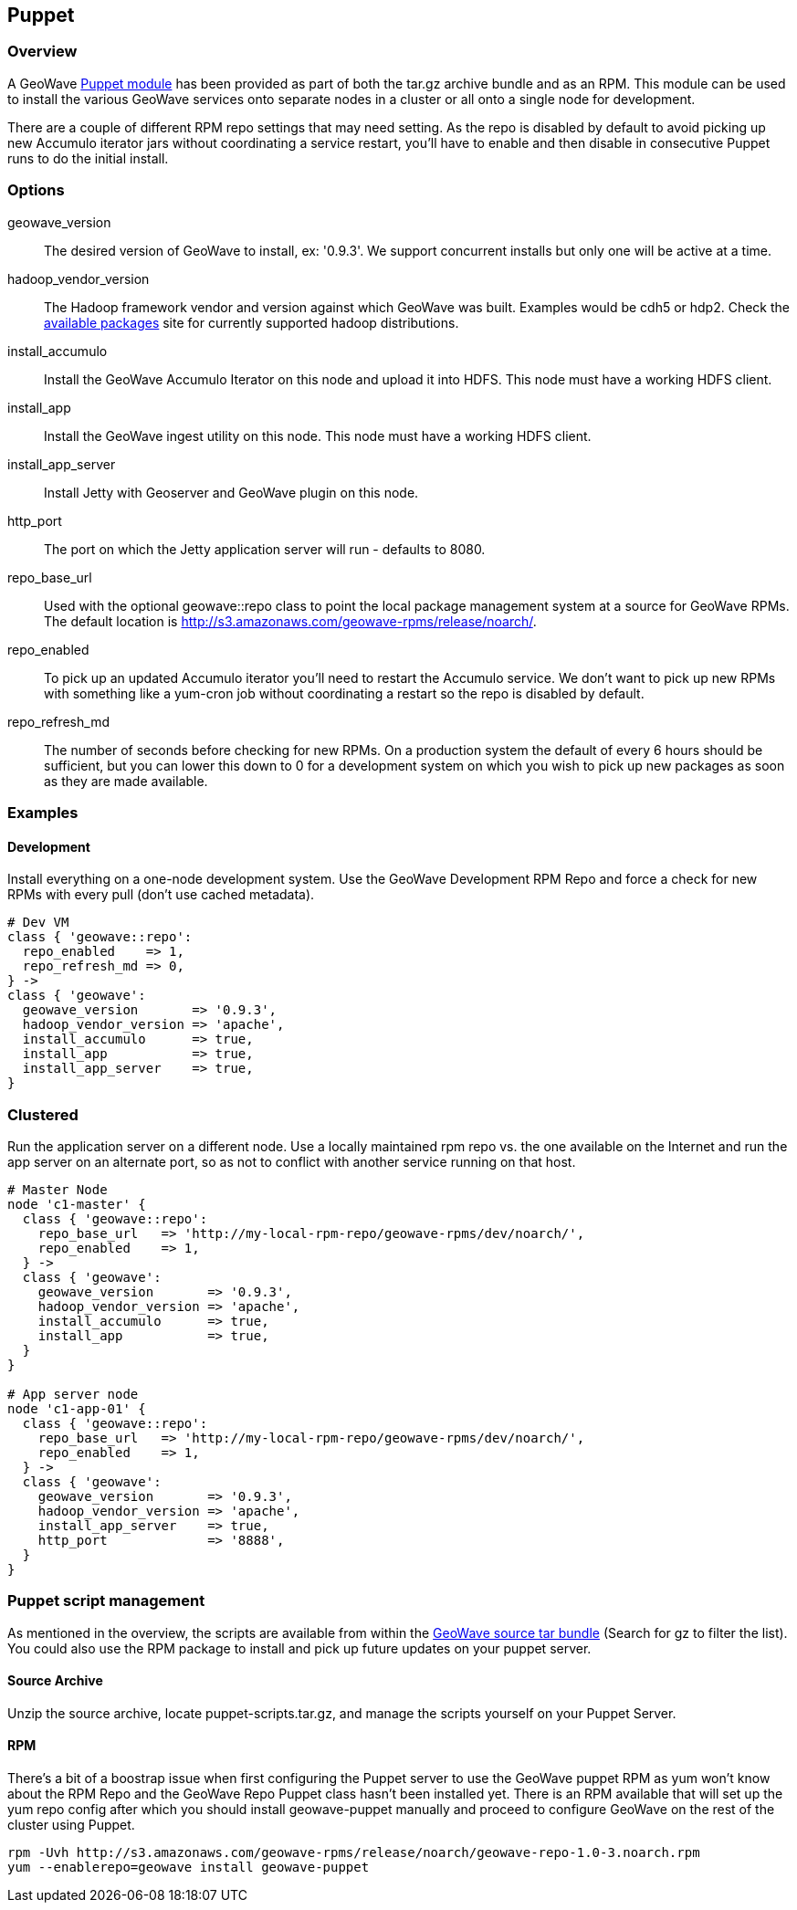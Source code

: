 [[puppet]]
<<<

:linkattrs:

== Puppet

=== Overview

A GeoWave link:http://puppetlabs.com/[Puppet module^, window="_blank"] has been provided as part of both the tar.gz archive bundle and as an RPM. This module can be used to install the various GeoWave services onto separate nodes in a cluster or all onto a single node for development.

There are a couple of different RPM repo settings that may need setting. As the repo is disabled by default to avoid picking
up new Accumulo iterator jars without coordinating a service restart, you'll have to enable and then disable in consecutive
Puppet runs to do the initial install.

=== Options

geowave_version::
The desired version of GeoWave to install, ex: '0.9.3'. We support concurrent installs but only one will be active at a time.

hadoop_vendor_version::
The Hadoop framework vendor and version against which GeoWave was built. Examples would be cdh5 or hdp2. Check the link:http://locationtech.github.io/geowave/packages.html[available packages^, window="_blank"] site for currently supported hadoop distributions.

install_accumulo::
Install the GeoWave Accumulo Iterator on this node and upload it into HDFS. This node must have a working HDFS client.

install_app::
Install the GeoWave ingest utility on this node. This node must have a working HDFS client.

install_app_server::
Install Jetty with Geoserver and GeoWave plugin on this node.

http_port::
The port on which the Jetty application server will run - defaults to 8080.

repo_base_url::
Used with the optional geowave::repo class to point the local package management system at a source for GeoWave RPMs.
The default location is http://s3.amazonaws.com/geowave-rpms/release/noarch/.

repo_enabled::
To pick up an updated Accumulo iterator you'll need to restart the Accumulo service. We don't want to pick up new
RPMs with something like a yum-cron job without coordinating a restart so the repo is disabled by default.

repo_refresh_md::
The number of seconds before checking for new RPMs. On a production system the default of every 6 hours should be sufficient, but you can lower this down to 0 for a development system on which you wish to pick up new packages as soon as they are made available.

=== Examples

==== Development
Install everything on a one-node development system. Use the GeoWave Development RPM Repo and force a check for new RPMs with every pull (don't use cached metadata).

[source, ruby]
----
# Dev VM
class { 'geowave::repo':
  repo_enabled    => 1,
  repo_refresh_md => 0,
} ->
class { 'geowave':
  geowave_version       => '0.9.3',
  hadoop_vendor_version => 'apache',
  install_accumulo      => true,
  install_app           => true,
  install_app_server    => true,
}
----

=== Clustered
Run the application server on a different node. Use a locally maintained rpm repo vs. the one available on the Internet and run the app server on an alternate port, so as not to conflict with another service running on that host.

[source, ruby]
----
# Master Node
node 'c1-master' {
  class { 'geowave::repo':
    repo_base_url   => 'http://my-local-rpm-repo/geowave-rpms/dev/noarch/',
    repo_enabled    => 1,
  } ->
  class { 'geowave':
    geowave_version       => '0.9.3',
    hadoop_vendor_version => 'apache',
    install_accumulo      => true,
    install_app           => true,
  }
}

# App server node
node 'c1-app-01' {
  class { 'geowave::repo':
    repo_base_url   => 'http://my-local-rpm-repo/geowave-rpms/dev/noarch/',
    repo_enabled    => 1,
  } ->
  class { 'geowave':
    geowave_version       => '0.9.3',
    hadoop_vendor_version => 'apache',
    install_app_server    => true,
    http_port             => '8888',
  }
}
----

=== Puppet script management

As mentioned in the overview, the scripts are available from within the link:http://locationtech.github.io/geowave/packages.html[GeoWave source tar bundle^, window="_blank"]
(Search for gz to filter the list). You could also use the RPM package to install and pick up future updates on your puppet server.

==== Source Archive

Unzip the source archive, locate puppet-scripts.tar.gz, and manage the scripts yourself on your Puppet Server.

==== RPM

There's a bit of a boostrap issue when first configuring the Puppet server to use the GeoWave puppet RPM as yum won't know about the RPM Repo and the GeoWave Repo Puppet class hasn't been installed yet. There is an RPM available that will set up the yum repo config after which you should install geowave-puppet manually and proceed to configure GeoWave on the rest of the cluster using Puppet.

[source, bash]
----
rpm -Uvh http://s3.amazonaws.com/geowave-rpms/release/noarch/geowave-repo-1.0-3.noarch.rpm
yum --enablerepo=geowave install geowave-puppet
----

